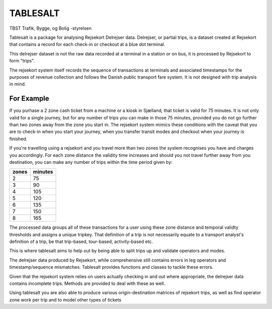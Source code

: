 TABLESALT
=========

TBST Trafik, Bygge, og Bolig -styrelsen

Tablesalt is a package for analysing Rejsekort Delrejser data.
Delrejser, or partial trips, is a dataset created at Rejsekort that
contains a record for each check-in or checkout at a blue dot terminal.

This delrejser dataset is not the raw data recorded at a terminal in a station
or on bus, it is processed by Rejsekort to form "trips".

The rejsekort system itself records the sequence of transactions at terminals
and associated timestamps for the purposes of revenue collection and follows
the Danish public transport fare system. It is not designed with trip analysis
in mind.

For Example
-----------

If you purhase a 2 zone cash ticket from a machine or a kiosk in Sjælland,
that ticket is valid for 75 minutes. It is not only valid for a single
journey, but for any number of trips you can make in those 75 minutes,
provided you do not go further than two zones away from the zone you start
in. The rejsekort system mimics these conditions with the caveat that you are
to check-in when you start your journey, when you transfer transit modes and
checkout when your journey is finished.

If you're travelling using a rejsekort and you travel more than two zones
the system recognises you have and charges you accordingly. For each zone
distance the validity time increases and should you not travel further away
from you destination, you can make any number of trips within the time period
given by:

+---------+-----------+
|   zones |   minutes |
+=========+===========+
|       2 |        75 |
+---------+-----------+
|       3 |        90 |
+---------+-----------+
|       4 |       105 |
+---------+-----------+
|       5 |       120 |
+---------+-----------+
|       6 |       135 |
+---------+-----------+
|       7 |       150 |
+---------+-----------+
|       8 |       165 |
+---------+-----------+


The processed data groups all of these transactions for a user using these
zone distance and temporal validty thresholds and assigns a unique tripkey.
That definition of a trip is not necessarily equate to a transport analyst's
definition of a trip, be that trip-based, tour-based, activity-based etc.

This is where tablesalt aims to help out by being able to split trips up
and validate operators and modes.

The delrejser data produced by Rejsekort, while comprehensive still contains
errors in leg operators and timestamp/sequence mismatches.
Tablesalt provides functions and classes to tackle these errors.

Given that the rejsekort system relies on users actually checking in and out
where appropriate, the delrejser data contains incomplete trips. Methods are
provided to deal with these as well.

Using tablesalt you are also able to produce various origin-destination matrices of
rejsekort trips, as well as find operator zone work per trip and to model
other types of tickets

